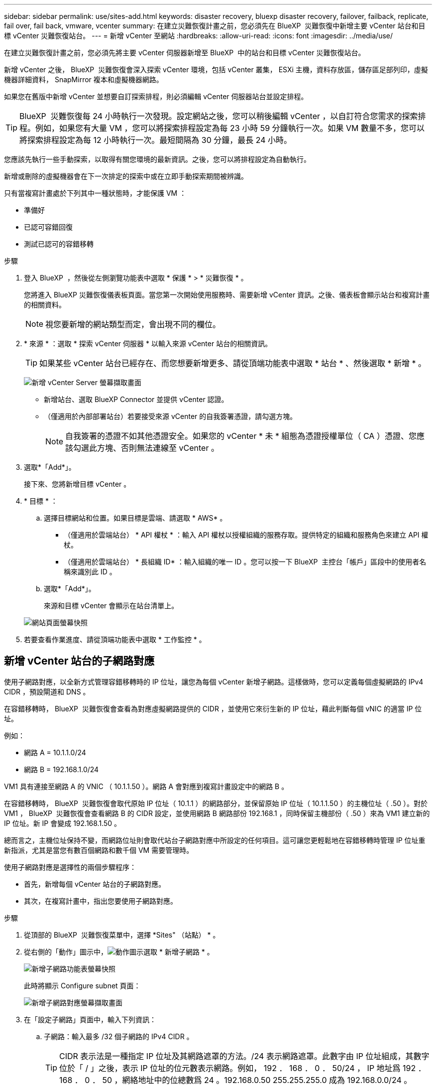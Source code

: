 ---
sidebar: sidebar 
permalink: use/sites-add.html 
keywords: disaster recovery, bluexp disaster recovery, failover, failback, replicate, fail over, fail back, vmware, vcenter 
summary: 在建立災難恢復計畫之前，您必須先在 BlueXP  災難恢復中新增主要 vCenter 站台和目標 vCenter 災難恢復站台。 
---
= 新增 vCenter 至網站
:hardbreaks:
:allow-uri-read: 
:icons: font
:imagesdir: ../media/use/


[role="lead"]
在建立災難恢復計畫之前，您必須先將主要 vCenter 伺服器新增至 BlueXP  中的站台和目標 vCenter 災難恢復站台。

新增 vCenter 之後， BlueXP  災難恢復會深入探索 vCenter 環境，包括 vCenter 叢集， ESXi 主機，資料存放區，儲存區足部列印，虛擬機器詳細資料， SnapMirror 複本和虛擬機器網路。

如果您在舊版中新增 vCenter 並想要自訂探索排程，則必須編輯 vCenter 伺服器站台並設定排程。


TIP: BlueXP  災難恢復每 24 小時執行一次發現。設定網站之後，您可以稍後編輯 vCenter ，以自訂符合您需求的探索排程。例如，如果您有大量 VM ，您可以將探索排程設定為每 23 小時 59 分鐘執行一次。如果 VM 數量不多，您可以將探索排程設定為每 12 小時執行一次。最短間隔為 30 分鐘，最長 24 小時。

您應該先執行一些手動探索，以取得有關您環境的最新資訊。之後，您可以將排程設定為自動執行。

新增或刪除的虛擬機器會在下一次排定的探索中或在立即手動探索期間被辨識。

只有當複寫計畫處於下列其中一種狀態時，才能保護 VM ：

* 準備好
* 已認可容錯回復
* 測試已認可的容錯移轉


.步驟
. 登入 BlueXP  ，然後從左側瀏覽功能表中選取 * 保護 * > * 災難恢復 * 。
+
您將進入 BlueXP 災難恢復儀表板頁面。當您第一次開始使用服務時、需要新增 vCenter 資訊。之後、儀表板會顯示站台和複寫計畫的相關資料。

+

NOTE: 視您要新增的網站類型而定，會出現不同的欄位。

. * 來源 * ：選取 * 探索 vCenter 伺服器 * 以輸入來源 vCenter 站台的相關資訊。
+

TIP: 如果某些 vCenter 站台已經存在、而您想要新增更多、請從頂端功能表中選取 * 站台 * 、然後選取 * 新增 * 。

+
image:vcenter-add.png["新增 vCenter Server 螢幕擷取畫面 "]

+
** 新增站台、選取 BlueXP Connector 並提供 vCenter 認證。
** （僅適用於內部部署站台）若要接受來源 vCenter 的自我簽署憑證，請勾選方塊。
+

NOTE: 自我簽署的憑證不如其他憑證安全。如果您的 vCenter * 未 * 組態為憑證授權單位（ CA ）憑證、您應該勾選此方塊、否則無法連線至 vCenter 。



. 選取*「Add*」。
+
接下來、您將新增目標 vCenter 。

. * 目標 * ：
+
.. 選擇目標網站和位置。如果目標是雲端、請選取 * AWS* 。
+
*** （僅適用於雲端站台） * API 權杖 * ：輸入 API 權杖以授權組織的服務存取。提供特定的組織和服務角色來建立 API 權杖。
*** （僅適用於雲端站台） * 長組織 ID* ：輸入組織的唯一 ID 。您可以按一下 BlueXP  主控台「帳戶」區段中的使用者名稱來識別此 ID 。


.. 選取*「Add*」。
+
來源和目標 vCenter 會顯示在站台清單上。

+
image:sites-list2.png["網站頁面螢幕快照"]



. 若要查看作業進度、請從頂端功能表中選取 * 工作監控 * 。




== 新增 vCenter 站台的子網路對應

使用子網路對應，以全新方式管理容錯移轉時的 IP 位址，讓您為每個 vCenter 新增子網路。這樣做時，您可以定義每個虛擬網路的 IPv4 CIDR ，預設閘道和 DNS 。

在容錯移轉時， BlueXP  災難恢復會查看為對應虛擬網路提供的 CIDR ，並使用它來衍生新的 IP 位址，藉此判斷每個 vNIC 的適當 IP 位址。

例如：

* 網路 A = 10.1.1.0/24
* 網路 B = 192.168.1.0/24


VM1 具有連接至網路 A 的 VNIC （ 10.1.1.50 ）。網路 A 會對應到複寫計畫設定中的網路 B 。

在容錯移轉時， BlueXP  災難恢復會取代原始 IP 位址（ 10.1.1 ）的網路部分，並保留原始 IP 位址（ 10.1.1.50 ）的主機位址（ .50 ）。對於 VM1 ， BlueXP  災難恢復會查看網路 B 的 CIDR 設定，並使用網路 B 網路部份 192.168.1 ，同時保留主機部份（ .50 ）來為 VM1 建立新的 IP 位址。新 IP 會變成 192.168.1.50 。

總而言之，主機位址保持不變，而網路位址則會取代站台子網路對應中所設定的任何項目。這可讓您更輕鬆地在容錯移轉時管理 IP 位址重新指派，尤其是當您有數百個網路和數千個 VM 需要管理時。

使用子網路對應是選擇性的兩個步驟程序：

* 首先，新增每個 vCenter 站台的子網路對應。
* 其次，在複寫計畫中，指出您要使用子網路對應。


.步驟
. 從頂部的 BlueXP  災難恢復菜單中，選擇 *Sites" （站點） * 。
. 從右側的「動作」圖示中，image:icon-vertical-dots.png["動作圖示"]選取 * 新增子網路 * 。
+
image:dr-sites-subnet-menu.png["新增子網路功能表螢幕快照"]

+
此時將顯示 Configure subnet 頁面：

+
image:sites-subnet-add.png["新增子網路對應螢幕擷取畫面"]

. 在「設定子網路」頁面中，輸入下列資訊：
+
.. 子網路：輸入最多 /32 個子網路的 IPv4 CIDR 。
+

TIP: CIDR 表示法是一種指定 IP 位址及其網路遮罩的方法。/24 表示網路遮罩。此數字由 IP 位址組成，其數字位於「 / 」之後，表示 IP 位址的位元數表示網路。例如， 192 ． 168 ． 0 ． 50/24 ， IP 地址爲 192 ． 168 ． 0 ． 50 ，網絡地址中的位總數爲 24 。192.168.0.50 255.255.255.0 成為 192.168.0.0/24 。

.. 閘道：輸入子網路的預設閘道。
.. DNS ：輸入子網路的 DNS 。


. 選取 * 新增子網路對應 * 。




=== 選取複寫計畫的子網路對應

建立複寫計畫時，您可以選取複寫計畫的子網路對應。

.步驟
. 從 BlueXP 災難恢復主菜單中，選擇 *Replication Plans （複製計劃） * 。
. 選取 * 新增 * 以新增複寫計畫。
. 以一般方式填寫欄位，方法是新增 vCenter 伺服器，選取資源群組或應用程式，然後完成對應。
. 在「複寫計畫 > 資源對應」頁面中，選取 * 虛擬機器 * 區段。
+
image:dr-plan-vm-subnet-option.png["子網路對應選擇螢幕擷取畫面"]

. 在 *Target IP* 欄位中，從下拉式清單中選取 * 使用子網路對應 * 。
+

NOTE: 如果有兩個 VM （例如，一個是 Linux ，另一個是 Windows ），則只有 Windows 需要認證。

. 繼續建立複寫計畫。




== 編輯 vCenter 伺服器站台並自訂探索排程

您可以編輯 vCenter 伺服器站台，以自訂探索排程。例如，如果您有大量 VM ，您可以將探索排程設定為每 23 小時 59 分鐘執行一次。如果 VM 數量不多，您可以將探索排程設定為每 12 小時執行一次。

如果您在舊版中新增 vCenter 並想要自訂探索排程，則必須編輯 vCenter 伺服器站台並設定排程。

如果您不想排程探索，可以停用排程探索選項，並隨時手動重新整理探索。

.步驟
. 從 BlueXP  災難恢復功能表中，選取 * 站台 * 。
. 選取您要編輯的網站。
. 選取右側的「動作」image:icon-vertical-dots.png["動作圖示"]圖示，然後選取 * 編輯 * 。
. 在「編輯 vCenter 伺服器」頁面中，視需要編輯欄位。
. 若要自訂探索排程，請勾選 * 啟用排程探索 * 方塊，然後選取您要的日期和時間間隔。
+
image:sites-edit-schedule.png["編輯探索排程螢幕擷取畫面"]

. 選擇*保存*。




== 手動重新整理探索

您可以隨時手動重新整理探索。如果您已新增或移除虛擬機器，並且想要更新 BlueXP  災難恢復中的資訊，這項功能就很實用。

.步驟
. 從 BlueXP  災難恢復功能表中，選取 * 站台 * 。
. 選取您要重新整理的網站。
. 選取右側的「動作」image:icon-vertical-dots.png["動作圖示"]圖示，然後選取 * 重新整理 * 。

